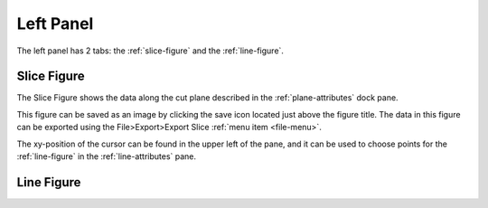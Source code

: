 **********
Left Panel
**********

The left panel has 2 tabs: the :ref:`slice-figure` and the :ref:`line-figure`.

.. _slice-figure:

Slice Figure
============

.. image:: /_static/screenshot-cursor.jpg

The Slice Figure shows the data along the cut plane described in the
:ref:`plane-attributes` dock pane.

This figure can be saved as an image by clicking the save icon located just above the figure
title. The data in this figure can be exported using the File>Export>Export Slice
:ref:`menu item <file-menu>`.

The xy-position of the cursor can be found in the upper left of the pane, and it can be used
to choose points for the :ref:`line-figure` in the :ref:`line-attributes` pane.

.. _line-figure:

Line Figure
===========

.. image:: /_static/line-figure.png
